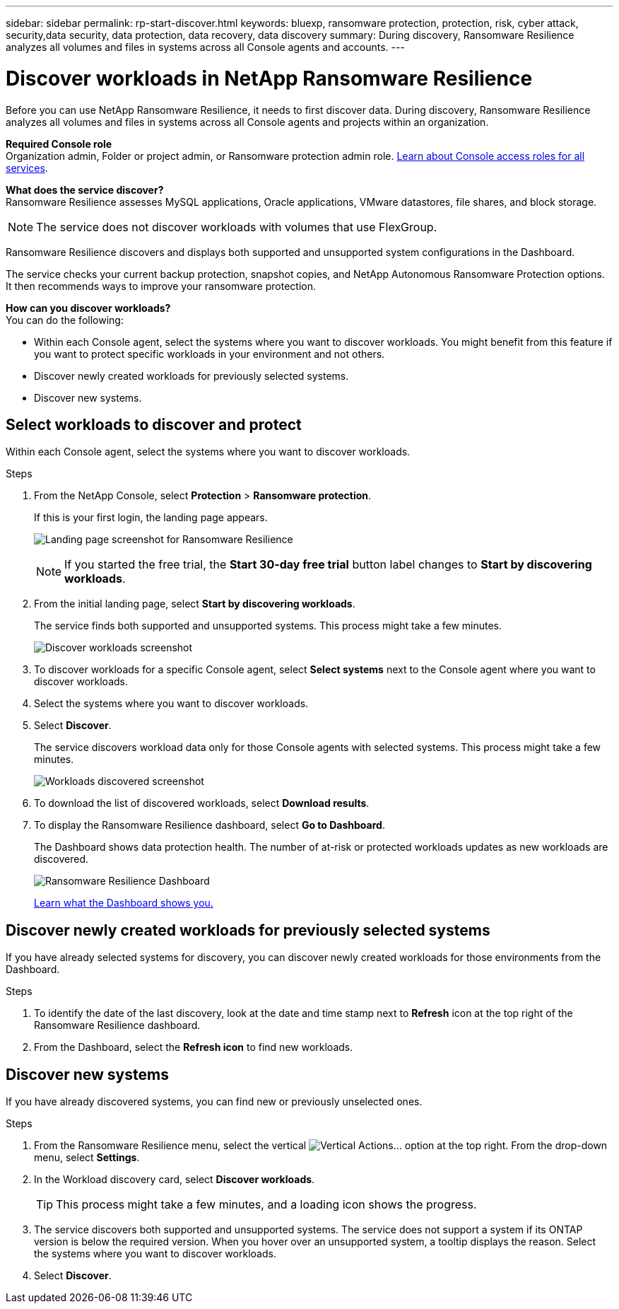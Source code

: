 ---
sidebar: sidebar
permalink: rp-start-discover.html
keywords: bluexp, ransomware protection, protection, risk, cyber attack, security,data security, data protection, data recovery, data discovery
summary: During discovery, Ransomware Resilience analyzes all volumes and files in systems across all Console agents and accounts.     
---

= Discover workloads in NetApp Ransomware Resilience
:hardbreaks:
:icons: font
:imagesdir: ./media/

[.lead]
Before you can use NetApp Ransomware Resilience, it needs to first discover data. During discovery, Ransomware Resilience analyzes all volumes and files in systems across all Console agents and projects within an organization. 

*Required Console role*
Organization admin, Folder or project admin, or Ransomware protection admin role. https://docs.netapp.com/us-en/bluexp-setup-admin/reference-iam-predefined-roles.html[Learn about Console access roles for all services^].

*What does the service discover?*
Ransomware Resilience assesses MySQL applications, Oracle applications, VMware datastores, file shares, and block storage. 

NOTE: The service does not discover workloads with volumes that use FlexGroup.

Ransomware Resilience discovers and displays both supported and unsupported system configurations in the Dashboard.

The service checks your current backup protection, snapshot copies, and NetApp Autonomous Ransomware Protection options. It then recommends ways to improve your ransomware protection. 

*How can you discover workloads?*
You can do the following: 

* Within each Console agent, select the systems where you want to discover workloads. You might benefit from this feature if you want to protect specific workloads in your environment and not others. 
//* During workload discovery, you can enable automatic discovery of workloads per Console agent. This feature lets you select the workloads that you want to protect. 
* Discover newly created workloads for previously selected systems. 
* Discover new systems. 


== Select workloads to discover and protect
Within each Console agent, select the systems where you want to discover workloads. 

.Steps

// check
. From the NetApp Console, select *Protection* > *Ransomware protection*. 
+
If this is your first login, the landing page appears.
+
image:screen-landing.png[Landing page screenshot for Ransomware Resilience]
+
NOTE: If you started the free trial, the *Start 30-day free trial* button label changes to *Start by discovering workloads*. 

. From the initial landing page, select *Start by discovering workloads*. 
+
The service finds both supported and unsupported systems. This process might take a few minutes.
+
image:screen-discover-workloads-unsupported.png[Discover workloads screenshot] 
//. Do one of the following: 
//* To select systems for all Console agents, select *Select all systems*.

. To discover workloads for a specific Console agent, select *Select systems* next to the Console agent where you want to discover workloads.



. Select the systems where you want to discover workloads. 
//. Optionally, select *Enable autodiscovery* to have Ransomware Resilience automatically discover new workloads in the selected Console agent. 
. Select *Discover*. 
+
The service discovers workload data only for those Console agents with selected systems. This process might take a few minutes.
+
image:screen-discover-workloads-unsupported-collected.png[Workloads discovered screenshot]
. To download the list of discovered workloads, select *Download results*.

. To display the Ransomware Resilience dashboard, select *Go to Dashboard*.   
+
The Dashboard shows data protection health. The number of at-risk or protected workloads updates as new workloads are discovered.  
+
image:screen-dashboard3.png[Ransomware Resilience Dashboard]
+
link:rp-use-dashboard.html[Learn what the Dashboard shows you.]

== Discover newly created workloads for previously selected systems

If you have already selected systems for discovery, you can discover newly created workloads for those environments from the Dashboard.

.Steps

. To identify the date of the last discovery, look at the date and time stamp next to *Refresh* icon at the top right of the Ransomware Resilience dashboard.

. From the Dashboard, select the *Refresh icon* to find new workloads. 


== Discover new systems

If you have already discovered systems, you can find new or previously unselected ones.

.Steps

//. Do one of the following: 
//* From the Dashboard, select *Add new* and in the tooltip that appears, select *Add new systems*. 
. From the Ransomware Resilience menu, select the vertical image:button-actions-vertical.png[Vertical Actions]... option at the top right. From the drop-down menu, select *Settings*. 

. In the Workload discovery card, select *Discover workloads*.
+
TIP: This process might take a few minutes, and a loading icon shows the progress.
. The service discovers both supported and unsupported systems. The service does not support a system if its ONTAP version is below the required version. When you hover over an unsupported system, a tooltip displays the reason. Select the systems where you want to discover workloads. 

. Select *Discover*.

//== Enable automatic discovery of workloads per Console agent

//After you set up the first workload discovery, you can set up automatic discovery of workloads per Console agent.

//.Steps

//. From the top right of the Dashboard, select *Discover workloads*. 

//. Locate a Console agent that displays the *Find new systems* link.  
//+
//image:screen-discover-workloads-newly-discovered.png[Newly discovered systems screenshot]

//. Select *Enable autodiscovery* to have Ransomware Resilience automatically discover new workloads in the selected Console agent. 

//. Select *Discover*. 

//== Set up email notifications 

//You can send specific types of notifications by email so you can be informed of important system activity even when you’re not logged into the Console. Emails can be sent to any users who are part of your Console organization, or to any other recipients who need to be aware of certain types of system activity.

//NOTE: Sending email notifications is not supported when the Console agent is installed in a site without internet access.

//By default, Console organization admins will receive emails for all "Critical" and "Recommendation" notifications. 

//For instructions on configuring email settings, see https://docs.netapp.com/us-en/bluexp-setup-admin/task-monitor-cm-operations.html#set-email-notification-settings[Configure email settings^]